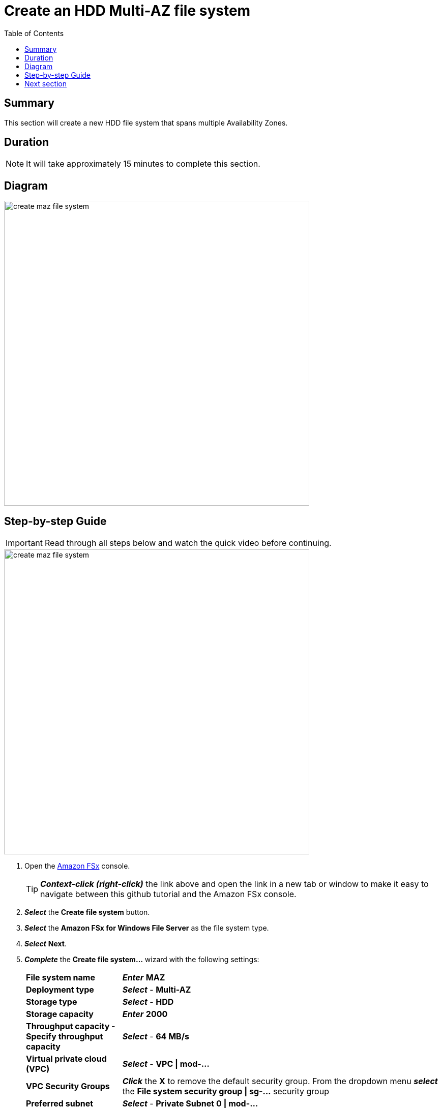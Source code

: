 = Create an HDD Multi-AZ file system
:toc:
:icons:
:linkattrs:
:imagesdir: ../resources/images


== Summary

This section will create a new HDD file system that spans multiple Availability Zones.


== Duration

NOTE: It will take approximately 15 minutes to complete this section.


== Diagram

image::create-maz-file-system.png[align="left", width=600]


== Step-by-step Guide

IMPORTANT: Read through all steps below and watch the quick video before continuing.

image::create-maz-file-system.gif[align="left", width=600]

. Open the link:https://console.aws.amazon.com/fsx/[Amazon FSx] console.
+
TIP: *_Context-click (right-click)_* the link above and open the link in a new tab or window to make it easy to navigate between this github tutorial and the Amazon FSx console.
+
. *_Select_* the *Create file system* button.
. *_Select_* the *Amazon FSx for Windows File Server* as the file system type.
. *_Select_* *Next*.
. *_Complete_* the *Create file system...* wizard with the following settings:
+
[cols="3,10"]
|===
| *File system name*
a| *_Enter_* *MAZ*
| *Deployment type*
a| *_Select_* - *Multi-AZ*
| *Storage type*
a| *_Select_* - *HDD*
| *Storage capacity*
a| *_Enter_* *2000*
| *Throughput capacity - Specify throughput capacity*
a| *_Select_* - *64 MB/s*
| *Virtual private cloud (VPC)*
a| *_Select_* - *VPC \| mod-...*
| *VPC Security Groups*
a| *_Click_* the *X* to remove the default security group. From the dropdown menu *_select_* the *File system security group \| sg-...* security group
| *Preferred subnet*
a| *_Select_* - *Private Subnet 0 \| mod-...*
| *Standby subnet*
a| *_Select_* - *Private Subnet 1 \| mod-...*
| *Windows authentication*
a| AWS Managed Microsoft Active Directory
| *Microsoft Active Directory ID*
a| *_Select_* - *example.com \| d-...*
| *Encryption key*
a| *_Accept_* the default - *(default)aws/fsx*
| *Maintenance preferences - _optional_*
a| *_Select_* the arrow to expand
| *Daily automatic backup window*
a| *_Select_* - *No preferences*
| *Automatic backup retention period*
a| *_Accept_* the default *7* days
| *Weekly maintenance window*
a| *_Accept_* the default *No preferences*
|===
+
. *_Select_* *Next*

. *_Review_* the file system summary and *_select_* *Create file system*.

NOTE: It will take approximately 15 minutes to create a new file system. Continue with the next section while the new file system is created in the background.


== Next section

Click the button below to go to the next section.

image::03-create-new-file-shares.png[link=../03-create-new-file-shares/, align="left",width=420]




